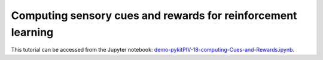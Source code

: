 ############################################################################################
Computing sensory cues and rewards for reinforcement learning
############################################################################################

This tutorial can be accessed from the Jupyter notebook: `demo-pykitPIV-18-computing-Cues-and-Rewards.ipynb <https://github.com/kamilazdybal/pykitPIV/blob/main/jupyter-notebooks/demo-pykitPIV-18-computing-Cues-and-Rewards.ipynb>`_.



